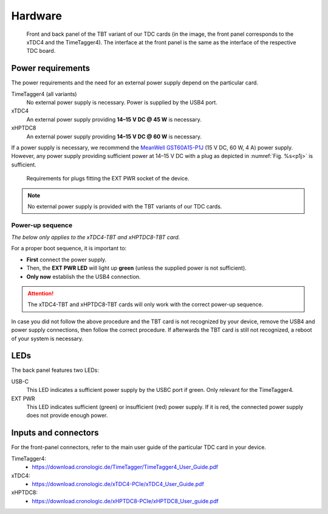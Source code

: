 Hardware
========

.. _overview_frontback:
.. figure:: _figures/frontback.*
    :alt: TBT variant front and back panel.

    Front and back panel of the TBT variant of our TDC cards (in the image, the 
    front panel corresponds to the xTDC4 and the TimeTagger4).
    The interface at the front panel is the same as the interface of the
    respective TDC board.

Power requirements
------------------

The power requirements and the need for an external power supply depend on the 
particular card.

TimeTagger4 (all variants)
    No external power supply is necessary. Power is supplied by the USB4 port.

xTDC4
    An external power supply providing **14–15 V DC @ 45 W** is necessary.

xHPTDC8
    An external power supply providing **14–15 V DC @ 60 W** is necessary.

If a power supply is necessary, we recommend the
`MeanWell GST60A15-P1J <https://www.meanwell.com/Upload/PDF/GST60A/GST60A-SPEC.PDF>`_
(15 V DC, 60 W, 4 A) power supply.
However, any power supply providing sufficient power at 
14–15 V DC with a plug as depicted in :numref:`Fig. %s<p1j>` is sufficient.

.. _p1j:
.. figure:: _figures/powerplug_overview.*

    Requirements for plugs fitting the EXT PWR socket of the device.

.. note::

    No external power supply is provided with the TBT variants of our TDC
    cards.

Power-up sequence
*****************

*The below only applies to the xTDC4-TBT and xHPTDC8-TBT card.*

For a proper boot sequence, it is important to:

- **First** connect the power supply.
- Then, the **EXT PWR LED** will light up **green** (unless the supplied power 
  is not sufficient).
- **Only now** establish the the USB4 connection.

.. attention::

    The xTDC4-TBT and xHPTDC8-TBT cards will only work with the correct
    power-up sequence.

In case you did not follow the above procedure and the TBT card is not
recognized by your device, remove the USB4 and power supply connections, then
follow the correct procedure. If afterwards the TBT card is still not 
recognized, a reboot of your system is necessary.

LEDs
----

The back panel features two LEDs:

USB-C
    This LED indicates a sufficient power supply by the USBC port if green.
    Only relevant for the TimeTagger4.

EXT PWR
    This LED indicates sufficient (green) or insufficient (red) power supply.
    If it is red, the connected power supply does not provide enough power.

Inputs and connectors
---------------------

For the front-panel connectors, refer to the main user guide of the
particular TDC card in your device.

TimeTagger4:
    - `<https://download.cronologic.de/TimeTagger/TimeTagger4_User_Guide.pdf>`_
  
xTDC4:
    - `<https://download.cronologic.de/xTDC4-PCIe/xTDC4_User_Guide.pdf>`_

xHPTDC8:
    - `<https://download.cronologic.de/xHPTDC8-PCIe/xHPTDC8_User_guide.pdf>`_